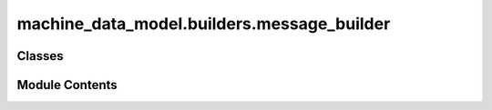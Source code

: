machine_data_model.builders.message_builder
===========================================

.. py:module:: machine_data_model.builders.message_builder


Classes
-------

.. autoapisummary::

   machine_data_model.builders.message_builder.MessageBuilder


Module Contents
---------------

.. py:class:: MessageBuilder

   .. py:attribute:: sender
      :type:  str


   .. py:attribute:: target
      :type:  str


   .. py:attribute:: uuid_code


   .. py:attribute:: topology
      :type:  machine_data_model.protocols.glacier_v1.enumeration_for_messages.MessageType


   .. py:attribute:: payload
      :type:  Any


   .. py:method:: set_sender(sender: str) -> MessageBuilder


   .. py:method:: set_target(target: str) -> MessageBuilder


   .. py:method:: set_uuid_code(uuid_code: uuid.UUID) -> MessageBuilder


   .. py:method:: set_topology(topology: machine_data_model.protocols.glacier_v1.enumeration_for_messages.MessageType) -> MessageBuilder


   .. py:method:: set_variable_payload(payload: machine_data_model.protocols.glacier_v1.variable_message.VariableCall) -> MessageBuilder


   .. py:method:: set_method_payload(payload: machine_data_model.protocols.glacier_v1.method_message.MethodCall) -> MessageBuilder


   .. py:method:: build() -> machine_data_model.protocols.glacier_v1.message.Message
